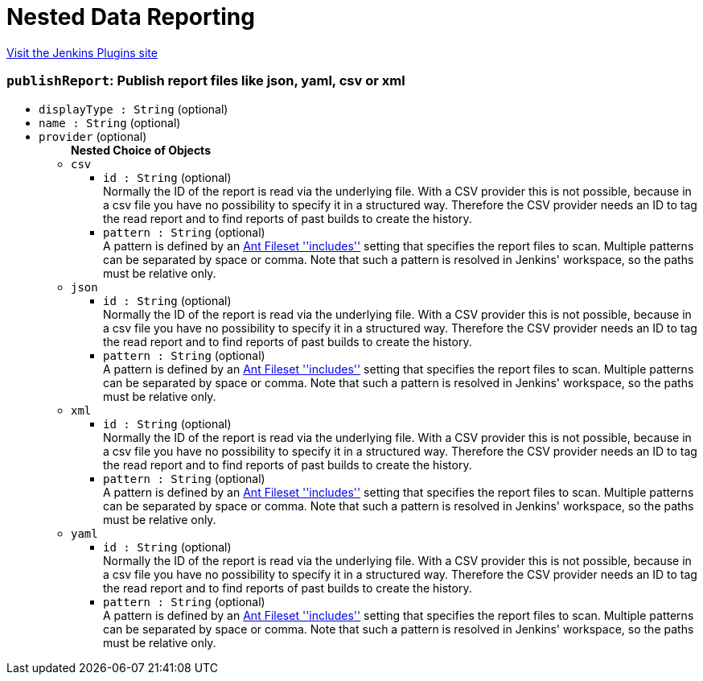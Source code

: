 = Nested Data Reporting
:page-layout: pipelinesteps

:notitle:
:description:
:author:
:email: jenkinsci-users@googlegroups.com
:sectanchors:
:toc: left
:compat-mode!:


++++
<a href="https://plugins.jenkins.io/nested-data-reporting">Visit the Jenkins Plugins site</a>
++++


=== `publishReport`: Publish report files like json, yaml, csv or xml
++++
<ul><li><code>displayType : String</code> (optional)
</li>
<li><code>name : String</code> (optional)
</li>
<li><code>provider</code> (optional)
<ul><b>Nested Choice of Objects</b>
<li><code>csv</code><div>
<ul><li><code>id : String</code> (optional)
<div><div>
 Normally the ID of the report is read via the underlying file. With a CSV provider this is not possible, because in a csv file you have no possibility to specify it in a structured way. Therefore the CSV provider needs an ID to tag the read report and to find reports of past builds to create the history.
</div></div>

</li>
<li><code>pattern : String</code> (optional)
<div><div>
 A pattern is defined by an <a href="https://ant.apache.org/manual/Types/fileset.html" rel="nofollow">Ant Fileset ''includes''</a> setting that specifies the report files to scan. Multiple patterns can be separated by space or comma. Note that such a pattern is resolved in Jenkins' workspace, so the paths must be relative only.
</div></div>

</li>
</ul></div></li>
<li><code>json</code><div>
<ul><li><code>id : String</code> (optional)
<div><div>
 Normally the ID of the report is read via the underlying file. With a CSV provider this is not possible, because in a csv file you have no possibility to specify it in a structured way. Therefore the CSV provider needs an ID to tag the read report and to find reports of past builds to create the history.
</div></div>

</li>
<li><code>pattern : String</code> (optional)
<div><div>
 A pattern is defined by an <a href="https://ant.apache.org/manual/Types/fileset.html" rel="nofollow">Ant Fileset ''includes''</a> setting that specifies the report files to scan. Multiple patterns can be separated by space or comma. Note that such a pattern is resolved in Jenkins' workspace, so the paths must be relative only.
</div></div>

</li>
</ul></div></li>
<li><code>xml</code><div>
<ul><li><code>id : String</code> (optional)
<div><div>
 Normally the ID of the report is read via the underlying file. With a CSV provider this is not possible, because in a csv file you have no possibility to specify it in a structured way. Therefore the CSV provider needs an ID to tag the read report and to find reports of past builds to create the history.
</div></div>

</li>
<li><code>pattern : String</code> (optional)
<div><div>
 A pattern is defined by an <a href="https://ant.apache.org/manual/Types/fileset.html" rel="nofollow">Ant Fileset ''includes''</a> setting that specifies the report files to scan. Multiple patterns can be separated by space or comma. Note that such a pattern is resolved in Jenkins' workspace, so the paths must be relative only.
</div></div>

</li>
</ul></div></li>
<li><code>yaml</code><div>
<ul><li><code>id : String</code> (optional)
<div><div>
 Normally the ID of the report is read via the underlying file. With a CSV provider this is not possible, because in a csv file you have no possibility to specify it in a structured way. Therefore the CSV provider needs an ID to tag the read report and to find reports of past builds to create the history.
</div></div>

</li>
<li><code>pattern : String</code> (optional)
<div><div>
 A pattern is defined by an <a href="https://ant.apache.org/manual/Types/fileset.html" rel="nofollow">Ant Fileset ''includes''</a> setting that specifies the report files to scan. Multiple patterns can be separated by space or comma. Note that such a pattern is resolved in Jenkins' workspace, so the paths must be relative only.
</div></div>

</li>
</ul></div></li>
</ul></li>
</ul>


++++
